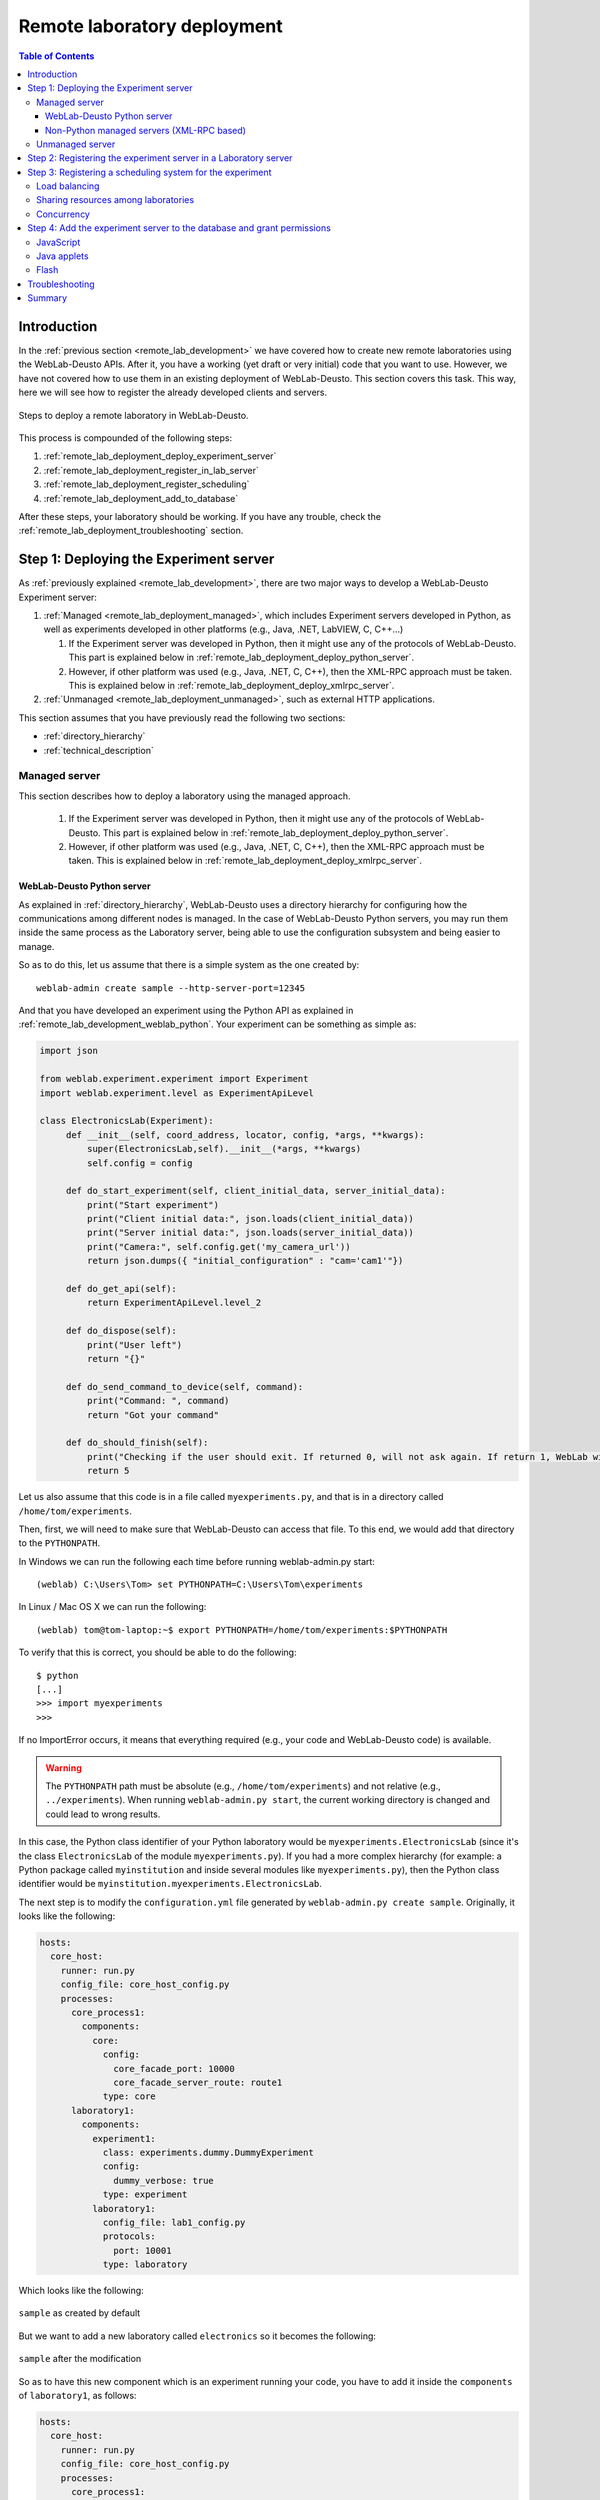 .. _remote_lab_deployment:

Remote laboratory deployment
============================

.. contents:: Table of Contents

Introduction
------------

In the :ref:`previous section <remote_lab_development>` we have covered how to
create new remote laboratories using the WebLab-Deusto APIs. After it, you have
a working (yet draft or very initial) code that you want to use. However, we
have not covered how to use them in an existing deployment of WebLab-Deusto.
This section covers this task. This way, here we will see how to register the
already developed clients and servers.

.. figure:: /_static/weblab_deployment.png
   :align: center
   :width: 600px

   Steps to deploy a remote laboratory in WebLab-Deusto.


This process is compounded of the following steps:

#. :ref:`remote_lab_deployment_deploy_experiment_server`
#. :ref:`remote_lab_deployment_register_in_lab_server`
#. :ref:`remote_lab_deployment_register_scheduling`
#. :ref:`remote_lab_deployment_add_to_database`

After these steps, your laboratory should be working. If you have any trouble,
check the :ref:`remote_lab_deployment_troubleshooting` section.

.. _remote_lab_deployment_deploy_experiment_server:

Step 1: Deploying the Experiment server
---------------------------------------

As :ref:`previously explained <remote_lab_development>`, there are two major
ways to develop a WebLab-Deusto Experiment server:

#. :ref:`Managed <remote_lab_deployment_managed>`, which includes Experiment servers developed in Python, as well as
   experiments developed in other platforms (e.g., Java, .NET, LabVIEW, C,
   C++...)

   #. If the Experiment server was developed in Python, then it might use any of the protocols of WebLab-Deusto. This part is explained below in :ref:`remote_lab_deployment_deploy_python_server`.
   #. However, if other platform was used (e.g., Java, .NET, C, C++), then the XML-RPC approach must be taken.  This is explained below in :ref:`remote_lab_deployment_deploy_xmlrpc_server`.

#. :ref:`Unmanaged <remote_lab_deployment_unmanaged>`, such as external HTTP applications. 

This section assumes that you have previously read the following two sections:

* :ref:`directory_hierarchy`
* :ref:`technical_description`

.. _remote_lab_deployment_managed:

Managed server
^^^^^^^^^^^^^^

This section describes how to deploy a laboratory using the managed approach.

   #. If the Experiment server was developed in Python, then it might use any of the protocols of WebLab-Deusto. This part is explained below in :ref:`remote_lab_deployment_deploy_python_server`.
   #. However, if other platform was used (e.g., Java, .NET, C, C++), then the XML-RPC approach must be taken.  This is explained below in :ref:`remote_lab_deployment_deploy_xmlrpc_server`.

.. _remote_lab_deployment_deploy_python_server:

WebLab-Deusto Python server
~~~~~~~~~~~~~~~~~~~~~~~~~~~

As explained in :ref:`directory_hierarchy`, WebLab-Deusto uses a directory
hierarchy for configuring how the communications among different nodes is
managed. In the case of WebLab-Deusto Python servers, you may run them inside
the same process as the Laboratory server, being able to use the configuration
subsystem and being easier to manage.

So as to do this, let us assume that there is a simple system as the one created
by::

    weblab-admin create sample --http-server-port=12345

And that you have developed an experiment using the Python API as explained in :ref:`remote_lab_development_weblab_python`. Your experiment can be something as simple as:

.. code-block:: python

   import json

   from weblab.experiment.experiment import Experiment
   import weblab.experiment.level as ExperimentApiLevel

   class ElectronicsLab(Experiment):
        def __init__(self, coord_address, locator, config, *args, **kwargs):
            super(ElectronicsLab,self).__init__(*args, **kwargs)
            self.config = config

        def do_start_experiment(self, client_initial_data, server_initial_data):
            print("Start experiment")
            print("Client initial data:", json.loads(client_initial_data))
            print("Server initial data:", json.loads(server_initial_data))
            print("Camera:", self.config.get('my_camera_url'))
            return json.dumps({ "initial_configuration" : "cam='cam1'"})

        def do_get_api(self):
            return ExperimentApiLevel.level_2

        def do_dispose(self):
            print("User left")
            return "{}"
        
        def do_send_command_to_device(self, command):
            print("Command: ", command)
            return "Got your command"

        def do_should_finish(self):
            print("Checking if the user should exit. If returned 0, will not ask again. If return 1, WebLab will kick him out")
            return 5



Let us also assume that this code is in a file called ``myexperiments.py``, and that is in a directory called ``/home/tom/experiments``.

Then, first, we will need to make sure that WebLab-Deusto can access that file.
To this end, we would add that directory to the ``PYTHONPATH``. 

In Windows we can run the following each time before running weblab-admin.py start::

   (weblab) C:\Users\Tom> set PYTHONPATH=C:\Users\Tom\experiments

In Linux / Mac OS X we can run the following::

   (weblab) tom@tom-laptop:~$ export PYTHONPATH=/home/tom/experiments:$PYTHONPATH

To verify that this is correct, you should be able to do the following::

   $ python
   [...] 
   >>> import myexperiments
   >>> 

If no ImportError occurs, it means that everything required (e.g., your code and WebLab-Deusto code) is available.

.. warning::

   The ``PYTHONPATH`` path must be absolute (e.g., ``/home/tom/experiments``) and not
   relative (e.g.,  ``../experiments``). When running ``weblab-admin.py start``, the
   current working directory is changed and could lead to wrong results.

In this case, the Python class identifier of your Python laboratory would be ``myexperiments.ElectronicsLab`` (since it's the class ``ElectronicsLab`` of the module ``myexperiments.py``). If you had a more complex hierarchy (for example: a Python package called ``myinstitution`` and inside several modules like ``myexperiments.py``), then the Python class identifier would be ``myinstitution.myexperiments.ElectronicsLab``.

The next step is to modify the ``configuration.yml`` file generated by ``weblab-admin.py create sample``. Originally, it looks like the following:

.. code-block:: yaml

    hosts:
      core_host:
        runner: run.py
        config_file: core_host_config.py
        processes:
          core_process1:
            components:
              core:
                config:
                  core_facade_port: 10000
                  core_facade_server_route: route1
                type: core
          laboratory1:
            components:
              experiment1:
                class: experiments.dummy.DummyExperiment
                config:
                  dummy_verbose: true
                type: experiment
              laboratory1:
                config_file: lab1_config.py
                protocols:
                  port: 10001
                type: laboratory

Which looks like the following:

.. figure:: /_static/weblab_deployment_python_1.png
   :align: center
   :width: 500px

   ``sample`` as created by default

But we want to add a new laboratory called ``electronics`` so it becomes the following:

.. figure:: /_static/weblab_deployment_python_2.png
   :align: center
   :width: 500px

   ``sample`` after the modification


So as to have this new component which is an experiment running your code, you have to add it inside the ``components`` of ``laboratory1``, as follows:

.. code-block:: yaml

    hosts:
      core_host:
        runner: run.py
        config_file: core_host_config.py
        processes:
          core_process1:
            components:
              core:
                config:
                  core_facade_port: 10000
                  core_facade_server_route: route1
                type: core
          laboratory1:
            components:
              experiment1:
                class: experiments.dummy.DummyExperiment
                config:
                  dummy_verbose: true
                type: experiment
              electronics:
                class: myexperiments.ElectronicsLab
                type: experiment
              laboratory1:
                config_file: lab1_config.py
                protocols:
                  port: 10001
                type: laboratory

If you want to add configuration variables, then you can either add them to the component or to any of the upper layers (to the host, process or globally), and either add them in a configuration file or inline as follows:

.. code-block:: yaml

    hosts:
      core_host:
        runner: run.py
        config_file: core_host_config.py
        processes:
          core_process1:
            components:
              core:
                config:
                  core_facade_port: 10000
                  core_facade_server_route: route1
                type: core
          laboratory1:
            components:
              experiment1:
                class: experiments.dummy.DummyExperiment
                config:
                  dummy_verbose: true
                type: experiment
              electronics:
                class: myexperiments.ElectronicsLab
                config:
                  my_camera_url: http://cams.weblab.deusto.es/webcam/electronics.jpg
                type: experiment
              laboratory1:
                config_file: lab1_config.py
                protocols:
                  port: 10001
                type: laboratory

From the Python code, you may access that variable.

From this point, the internal WebLab-Deusto address of your Experiment server is
``electronics:laboratory1@core_host``. You might see it later when seeing which
device was accessed by students, or in logs.

However, refer to :ref:`directory_hierarchy` for further details for more
complex deployments. 

.. warning::

    Avoid naming conflicts with your laboratory name. For instance,
    ``myexperiments.ElectronicsLab`` relies on the fact that there is no other
    ``myexperiments`` directory in the ``PYTHONPATH``. If you use other names,
    such as ``experiments.ElectronicsLab``, ``voodoo.ElectronicsLab`` or
    ``weblab.ElectronicsLab``, you will enter in naming conflicts with existing
    modules of WebLab-Deusto or of libraries used by WebLab-Deusto.


To verify that the configuration is fine, start the server::

    $ weblab-admin.py start sample
     * Running on http://0.0.0.0:12345/ (Press CTRL+C to quit)
    Press <enter> or send a sigterm or a sigint to finish
     

If no error is reported in a few seconds, you can press enter to stop it and continue. If the
following error appears::

    $ weblab-admin.py start sample
     * Running on http://0.0.0.0:12345/ (Press CTRL+C to quit)
    Press <enter> or send a sigterm or a sigint to finish
    [...]
    voodoo.gen.exc.LoadingError: Error loading component: 'myexperiments.ElectronicsLab' for server electronics:laboratory1@core_host: No module named myexperiments

It means that the myexperiments.py file does not seem to be available. Verify
that running in the same terminal reports no error::

   $ python
   [...]
   >>> import myexperiments
   >>> print(myexperiments.ElectronicsLab)
   <class 'myexperiments.ElectronicsLab'>
   >>> 

If it reports an ImportError, verify that you configured the ``PYTHONPATH``
according to what it was defined earlier in this subsection.

After you start WebLab-Deusto with no error, you can now jump to the :ref:`remote_lab_deployment_register_in_lab_server`.

.. _remote_lab_deployment_deploy_xmlrpc_server:

Non-Python managed servers (XML-RPC based)
~~~~~~~~~~~~~~~~~~~~~~~~~~~~~~~~~~~~~~~~~~

As explained in :ref:`directory_hierarchy`, WebLab-Deusto uses a directory
hierarchy for configuring how the communications among different nodes is
managed. In the case of experiments using XML-RPC, it is required to *lie the
system*, by stating that there is an experiment server listening through XML-RPC
in a particular port, with a particular configuration that will never be run.

The easiest way to see an example of this configuration is running the following::

    weblab-admin.py create sample --xmlrpc-experiment --xmlrpc-experiment-port=10039 --http-server-port=12345

This will generate a particular configuration, with two *hosts* at
WebLab-Deusto level: one called ``core_host``, and the other ``exp_host``.

.. figure:: /_static/weblab_deployment_xmlrpc_1.png
   :align: center
   :width: 600px

   Default settings when creating an XMLRPC lab.

The generated configuration is the following:

.. code-block:: yaml

    hosts:
      core_host:
        runner: run.py
        config_file: core_host_config.py
        processes:
          core_process1:
            components:
              core:
                config:
                  core_facade_port: 10000
                  core_facade_server_route: route1
                type: core
          laboratory1:
            components:
              laboratory1:
                config_file: lab1_config.py
                protocols:
                  port: 10001
                type: laboratory
      exp_host:
        runner: run-xmlrpc.py
        host: 127.0.0.1
        processes:
          exp_process:
            components:
              experiment1:
                class: experiments.dummy.DummyExperiment
                protocols:
                  port: 10039
                  supports: xmlrpc
                type: experiment

So as to run the first one, you should run::

    weblab-admin.py start sample --host core_machine

You may also run::

    weblab-admin.py start sample --host exp_machine

In other console at the same time. That way, there would be a Python Experiment
server listening on port ``10039``. However, this is not what we want here. What
we want here is to be able to run other laboratories, such as a Java or .NET
Experiment server. So if we don't execute this last command, and instead we run
our Java (or .NET, C++, C...) application listening in that port, everything
will work.

For this reason, using the ``weblab-admin`` command with those arguments is the
simplest way to get a laboratory running. If you only want to test the system
with your new developed remote laboratory, you can simply use the
``--xmlrpc-experiment`` flags, in the ``configuration.yml`` change ``experiment1`` for ``electronics`` and jump to the :ref:`remote_lab_deployment_register_in_lab_server`.

However, the typical action is to use the :ref:`directory_hierarchy`
documentation to establish at WebLab-Deusto level that there will be an
Experiment server listening in a particular port.

So, let's start from scratch. Let's imagine that we create other example, such
as::

    weblab-admin.py create sample --http-server-port=12345

This will generate the following schema:

.. figure:: /_static/weblab_deployment_python_1.png
   :align: center
   :width: 500px

   ``sample`` as created by default

And the following configuration:

.. code-block:: yaml

    hosts:
      core_host:
        runner: run.py
        config_file: core_host_config.py
        processes:
          core_process1:
            components:
              core:
                config:
                  core_facade_port: 10000
                  core_facade_server_route: route1
                type: core
          laboratory1:
            components:
              experiment1:
                class: experiments.dummy.DummyExperiment
                config:
                  dummy_verbose: true
                type: experiment
              laboratory1:
                config_file: lab1_config.py
                protocols:
                  port: 10001
                type: laboratory

We want to add an external Experiment server in a different host. So as to do this, we will append at the end the following:

.. code-block:: yaml

    hosts:
      core_host:
        runner: run.py
        config_file: core_host_config.py
        processes:
          core_process1:
            components:
              core:
                config:
                  core_facade_port: 10000
                  core_facade_server_route: route1
                type: core
          laboratory1:
            components:
              experiment1:
                class: experiments.dummy.DummyExperiment
                config:
                  dummy_verbose: true
                type: experiment
              laboratory1:
                config_file: lab1_config.py
                protocols:
                  port: 10001
                type: laboratory
      exp_host:
        runner: run-xmlrpc.py
        host: 127.0.0.1
        processes:
          exp_process:
            components:
              electronics:
                class: experiments.dummy.DummyExperiment
                protocols:
                  port: 10039
                  supports: xmlrpc
                type: experiment

.. note::

    ``exp_host`` is another host, so must have the same indentation (number of spaces before) as ``core_host``:

Actually, the values of ``runner`` and ``class`` in this case are not relevant, since they will not be used. With these changes, the structure will be the following:

.. figure:: /_static/weblab_deployment_xmlrpc_3.png
   :align: center
   :width: 500px

   ``sample`` modified to support a new ``electronics`` laboratory.


Doing this, the Experiment server will have been registered. You can test that running the following will start without errors the core host::

   $ weblab-admin.py start sample --host core_host

However, you must make sure that you start the Experiment server (developed in other technology: .NET, C++...) every time you start the WebLab-Deusto servers (preferably, just before than just after).

.. warning::

    By default, WebLab-Deusto will attempt to perform XML-RPC requests to
    ``http://127.0.0.1:10039/``.

    However, certain libraries (such as the one of .NET) does not support this
    scheme, and it requires that WebLab-Deusto calls
    ``http://127.0.0.1:10039/weblab``. For this reason, in .NET and LabVIEW, you
    need to configure the system adding ``path`` to the component configuration:

    .. code-block:: yaml

      protocols:
        port: 10039
        supports: xmlrpc
        path: /weblab

In the following sections, you will address the Experiment server as
``electronics:exp_process@exp_host``.

You can now jump to the :ref:`remote_lab_deployment_register_in_lab_server`.

.. _remote_lab_deployment_unmanaged:

Unmanaged server
^^^^^^^^^^^^^^^^

Foo bar


You can now jump to the :ref:`remote_lab_deployment_register_in_lab_server`.

.. _remote_lab_deployment_register_in_lab_server:

Step 2: Registering the experiment server in a Laboratory server
----------------------------------------------------------------

In the following figure, we have already finished steps 1 and 2, which are the
most complex. The rest of the steps are independent of the technology used, and
they are only focusing on registering the laboratory in the different layers. In
this subsection, we're in the step 3: registering the server in the Laboratory
server.

.. figure:: /_static/weblab_deployment.png
   :align: center
   :width: 600px

   We're in step 3.


Each Experiment Server must be registered in a single Laboratory server. One
Laboratory Server can manage multiple Experiment servers. So as to register a
Experiment server, we have to go to the Laboratory server configuration file.
When you create a WebLab-Deusto instance doing::

   $ weblab-admin create sample

This file is typically in ``core_machine`` -> ``laboratory1`` -> ``laboratory1``
-> ``server_config.py``, and by default it contains the following:

.. code-block:: python

    laboratory_assigned_experiments = {
            'exp1:dummy@Dummy experiments' : {
                    'coord_address' : 'experiment1:laboratory1@core_machine',
                    'checkers' : ()
                },
        }

This means that the current laboratory has one Experiment server assigned. The
identifier of this Experiment server is ``exp1:dummy@Dummy experiments``, which
means ``exp1`` of the Experiment ``dummy`` of the category ``Dummy
experiments``. It is located in the server ``experiment1`` in the *instance*
``laboratory1`` in the ``core_machine``. You can find in
:ref:``<directory_hierarchy_multiple_servers>`` more elaborated examples.

So as to add the new experiment, you must add a new entry in that dictionary.
For example, if you have added two different laboratories of electronics, and in
the previous step you have located them in the ``laboratory1`` instance in the
``core_machine``, you should edit this file to add the following:

.. code-block:: python

    laboratory_assigned_experiments = {
            'exp1:dummy@Dummy experiments' : {
                    'coord_address' : 'experiment1:laboratory1@core_machine',
                    'checkers' : ()
                },
            'exp1:electronics-lesson-1@Electronics experiments' : {
                    'coord_address' : 'electronics1:laboratory1@core_machine',
                    'checkers' : (),
                    'api'      : '2',
                },
            'exp1:electronics-lesson-2@Electronics experiments' : {
                    'coord_address' : 'electronics2:laboratory1@core_machine',
                    'checkers' : (),
                    'api'      : '2',
                },
        }

If you have used XML-RPC (i.e., any of the libraries which is not Python) and
the experiment server is somewhere else outside the ``core_machine``, you only
need to change the ``coord_address``. For example, if you created a new
laboratory using Java, you will need to add something like:

.. code-block:: python

    laboratory_assigned_experiments = {
            'exp1:dummy@Dummy experiments' : {
                    'coord_address' : 'experiment1:laboratory1@core_machine',
                    'checkers' : ()
                },
            'exp1:electronics-lesson-1@Electronics experiments' : {
                    'coord_address' : 'electronics1:exp_instance@exp_machine',
                    'checkers' : (),
                    'api'      : '2'
                },
        }

The ``api`` variable indicates that the API version is ``2``. If in the future
we change the Experiment server API, the system will still call your Experiment
server using the API available at this time.

One of the duties of the Laboratory server is to check frequently whether the
Experiment server is alive or not. This may happen due to a set of reasons, such
as:

* The laboratory uses a camera which is broken
* The connection failed
* The Experiment server was not started or failed

By default, every few seconds the system checks if the communication with the
Experiment server works. If it is broken, it will notify the administrator (if
the mailing variables are configured) and will remove it from the queue. If it
comes back, it marks it as fixed again.

However, you may customize the ``checkers`` that are applied. The default
checkers are defined in ``weblab.lab.status_handler`` (`code
<https://github.com/weblabdeusto/weblabdeusto/tree/master/server/src/weblab/lab/status_handler.py>`_).
At the time of this writing, there are two:

* ``HostIsUpAndRunningHandler``, which opens a TCP/IP connection to a particular
  host and port. If the connection fails, it marks the experiment as broken.
* ``WebcamIsUpAndRunningHandler``, which downloads an image from a URL and
  checks that the image is a JPEG or PNG.

So as to use them, you have to add them to the ``checkers`` variable in the
Laboratory server configuration. For example, if you have a FPGA laboratory with
a camera and a microcontroller that does something, you may have the following:

.. code-block:: python

    'exp1:ud-fpga@FPGA experiments' : {
        'coord_address' : 'fpga:process1@box_fpga1',
        'checkers' : (
                        ('WebcamIsUpAndRunningHandler', ("https://www.weblab.deusto.es/webcam/proxied.py/fpga1",)),
                        ('HostIsUpAndRunningHandler', ("192.168.0.70", 10532)),
                    ),
        'api'      : '2',
    },

In this case, the system will check from time to time that URL to find out an
image, and will connect to that port in that IP address, as well as the default
checking (calling a method in the Experiment server to see that it is running).

You can develop your own checkers in Python, inheriting the
``AbstractLightweightIsUpAndRunningHandler`` class and adding the class to the
global ``HANDLERS`` variable of that module.

Additionally, if you have laboratories that you don't want to check, you may use
the following variable in the Laboratory server. It will simply skip this.

.. code-block:: python

    laboratory_exclude_checking = [
        'exp1:electronics@Electronics experiments',
        'exp1:physics@Physics experiments',
    ]


.. _remote_lab_deployment_register_scheduling:

Step 3: Registering a scheduling system for the experiment
----------------------------------------------------------

Now we move to the Core server. The Core server manages, among other features,
the scheduling of the experiments. At the moment of this writing, there are
different scheduling options (federation, iLabs compatibility, and priority
queues). We do not support booking using a calendar at this moment.

All the configuration of the Core server related to scheduling is by default in
the ``core_machine/machine_config.py`` file. It is placed there so if you have 4
Core servers in different instances (:ref:`which is highly recommended
<performance>`), you have the configuration in a single location. In this file,
you will find information about the database, the scheduling backend, etc.

The most important information for registering a remote laboratory is the following:

.. code-block:: python

    core_scheduling_systems = {
            'dummy'            : ('PRIORITY_QUEUE', {}),
            'robot_external'   : weblabdeusto_federation_demo,
    }

Here, it is defined the different schedulers available for each remote
laboratory *type*. WebLab-Deusto supports load balancing, so it assumes that
you may have multiple copies of a remote laboratory. In that sense, we will
say that one *experiment type* might have multiple *experiment instances*.
This variable (``core_scheduling_systems``) defines which scheduling system
applies to a particular *experiment type*. Say that you have one of two copies
of a experiment identified by ``electronics`` (of category ``Electronics
experiments``). Then you will add a single *experiment type* to this variable:

.. code-block:: python

    core_scheduling_systems = {
            'dummy'            : ('PRIORITY_QUEUE', {}),
            'robot_external'   : weblabdeusto_federation_demo,
            'electronics'      : ('PRIORITY_QUEUE', {}),
    }

However, we still have to map the different experiment instances to this
experiment type. So as to do this, you will see that there is another variable
in the Core server which by default it has: 

.. code-block:: python

    core_coordinator_laboratory_servers = {
        'laboratory1:laboratory1@core_machine' : {
                'exp1|dummy|Dummy experiments' : 'dummy1@dummy',
            },
    }

This variable defines which Laboratory servers are associated, which
*experiment instances* are associated to each of them, and how they are related
to the scheduling system. For instance, with this default value, it is stating
that there is a Laboratory server located at ``core_machine``, then in
``laboratory1`` and then in ``laboratory1``. This Laboratory server manages a
single experiment server, identified by ``exp1`` of the experiment type
``dummy`` of category ``Dummy experiments``. This *experiment instance*
represents a slot called ``dummy1`` of the scheduler identified by ``dummy``.

So, when a user attempts to use an experiment of type ``dummy`` (category
``Dummy experiments``), the system is going to look for how many are available.
It will see that there is only one slot (``dummy1``) in the queue (``dummy1``)
that is of that type. So if it is available, it will call that Laboratory server
asking for ``exp1`` of that *experiment type*.

Therefore, if you have added a single Experiment server of electronics to the
existing Laboratory server, you can safely add:

.. code-block:: python

    core_coordinator_laboratory_servers = {
        'laboratory1:laboratory1@core_machine' : {
                'exp1|dummy|Dummy experiments'             : 'dummy1@dummy',
                'exp1|electronics|Electronics experiments' : 'electronics1@electronics',
            },
    }

Load balancing
^^^^^^^^^^^^^^

If you have two copies of the same type of laboratory, you can add:

.. code-block:: python

    core_coordinator_laboratory_servers = {
        'laboratory1:laboratory1@core_machine' : {
                'exp1|dummy|Dummy experiments'             : 'dummy1@dummy',
                'exp1|electronics|Electronics experiments' : 'electronics1@electronics',
                'exp2|electronics|Electronics experiments' : 'electronics2@electronics',
            },
    }

This means that if two students come it asking for an ``electronics``
laboratory, one will go to one of the copies and the other to the other. The
process is random. A third user would wait for one of these two students to
leave.

If you have two different experiments (one of electronics and one of physics), then you should add:


.. code-block:: python

    core_coordinator_laboratory_servers = {
        'laboratory1:laboratory1@core_machine' : {
                'exp1|dummy|Dummy experiments'             : 'dummy1@dummy',
                'exp1|electronics|Electronics experiments' : 'electronics1@electronics',
                'exp1|physics|Physics experiments'         : 'physics1@physics',
            },
    }

Sharing resources among laboratories
^^^^^^^^^^^^^^^^^^^^^^^^^^^^^^^^^^^^


This system is quite flexible. For instance, it becomes possible to have more
than one Experiment server associated to the same physical equipment. For
example, in WebLab-Deusto we have the CPLDs and the FPGAs, with one Experiment
server that allows users to submit their own programs. However, we also have
other Experiment servers called ``demo``, which are publicly available and
anyone can use them. These Experiment servers do not allow users to submit their
own program, though: they use their own default program for demonstration
purposes. Additionally, we have two CPLDs, so the load of users is balanced
between these two copies, and a single FPGA. The configuration is the following:

.. code-block:: python

    core_coordinator_laboratory_servers = {
        'laboratory1:laboratory1@core_machine' : {

                # Normal experiments:
                'exp1|ud-pld|PLD experiments'    : 'pld1@pld',
                'exp2|ud-pld|PLD experiments'    : 'pld2@pld',
                'exp1|ud-fpga|FPGA experiments'  : 'fpga1@fpga',

                # Demo experiments: note that the scheduling side is the same
                # so they are using the same physical equipment.
                'exp1|ud-demo-pld|PLD experiments' : 'pld1@pld',
                'exp2|ud-demo-pld|PLD experiments' : 'pld2@pld',
                'exp1|ud-demo-fpga|FPGA experiments' : 'fpga1@fpga',
            },
    }

In this case, if three students reserve ``ud-pld@PLD experiments``, two of them
will go to the two copies, but the third one will be in the queue. If somebody
reserves a ``ud-demo-pld@PLD experiments``, he will also be in the queue, even
if the laboratory and the code that he will execute is different. The reason is
that it is using the same exact device, so it makes sense decoupling the
scheduling subsystem of the experiment servers and clients.

.. _remote_lab_deployment_concurrency:

Concurrency
^^^^^^^^^^^

Finally, one feature of this system is that it enables that you provide more
than one time slot to a single resource. For example, you may establish at Core
server that there are 10 different ``copies`` of the laboratory, even if there
is a single one:

.. code-block:: python

    core_coordinator_laboratory_servers = {
        'laboratory1:laboratory1@core_machine' : {
                'exp1|dummy|Dummy experiments'             : 'dummy1@dummy',
                'exp1|electronics|Electronics experiments' : 'electronics1@electronics',
                'exp2|electronics|Electronics experiments' : 'electronics2@electronics',
                'exp3|electronics|Electronics experiments' : 'electronics3@electronics',
                'exp4|electronics|Electronics experiments' : 'electronics4@electronics',
                'exp5|electronics|Electronics experiments' : 'electronics5@electronics',
            },
    }

Then, in the Laboratory server you must create those registries, but they can
point to the same laboratory:

.. code-block:: python

    laboratory_assigned_experiments = {
            'exp1:dummy@Dummy experiments' : {
                    'coord_address' : 'experiment1:laboratory1@core_machine',
                    'checkers' : ()
                },
            'exp1:electronics-lesson-1@Electronics experiments' : {
                    'coord_address' : 'electronics1:exp_instance@exp_machine',
                    'checkers' : (),
                    'api'      : '2'
                },
            'exp2:electronics-lesson-1@Electronics experiments' : {
                    'coord_address' : 'electronics1:exp_instance@exp_machine',
                    'checkers' : (),
                    'api'      : '2'
                },
            'exp3:electronics-lesson-1@Electronics experiments' : {
                    'coord_address' : 'electronics1:exp_instance@exp_machine',
                    'checkers' : (),
                    'api'      : '2'
                },
            'exp4:electronics-lesson-1@Electronics experiments' : {
                    'coord_address' : 'electronics1:exp_instance@exp_machine',
                    'checkers' : (),
                    'api'      : '2'
                },
            'exp5:electronics-lesson-1@Electronics experiments' : {
                    'coord_address' : 'electronics1:exp_instance@exp_machine',
                    'checkers' : (),
                    'api'      : '2'
                },
        }

This way, five students will be able to enter to the laboratory at the same
time, and they will be able to interact each other. The main problem is that by
default, the API does not support knowing which student is submitting each
request, since the methods are essentially something like::

    String sendCommand(String command);

However, there is other API, called the Concurrent API, not supported at the
moment by most of the libraries but yes by the Python experiments, which
supports this. It which basically adds a ``lab_session_id`` string to the
beginning of each parameter. That way, the method for sending commands, for
instance, is as follows::

    String sendCommand(String labSessionId, String command);

Using this, the Experiment developer can identify who is accessing in the
laboratory and reply different messages to each user. So as to configure this,
the Laboratory server must use the following: 

.. code-block:: python

    laboratory_assigned_experiments = {
            'exp1:dummy@Dummy experiments' : {
                    'coord_address' : 'experiment1:laboratory1@core_machine',
                    'checkers' : ()
                },
            'exp1:electronics-lesson-1@Electronics experiments' : {
                    'coord_address' : 'electronics1:exp_instance@exp_machine',
                    'checkers' : (),
                    'api'      : '2_concurrent'
                },
            'exp2:electronics-lesson-1@Electronics experiments' : {
                    'coord_address' : 'electronics1:exp_instance@exp_machine',
                    'checkers' : (),
                    'api'      : '2_concurrent'
                },
            'exp3:electronics-lesson-1@Electronics experiments' : {
                    'coord_address' : 'electronics1:exp_instance@exp_machine',
                    'checkers' : (),
                    'api'      : '2_concurrent'
                },
            'exp4:electronics-lesson-1@Electronics experiments' : {
                    'coord_address' : 'electronics1:exp_instance@exp_machine',
                    'checkers' : (),
                    'api'      : '2_concurrent'
                },
            'exp5:electronics-lesson-1@Electronics experiments' : {
                    'coord_address' : 'electronics1:exp_instance@exp_machine',
                    'checkers' : (),
                    'api'      : '2_concurrent'
                },
        }


.. _remote_lab_deployment_add_to_database:

Step 4: Add the experiment server to the database and grant permissions
-----------------------------------------------------------------------

At this point, we have the Experiment server running, the Experiment client
configured, the Laboratory has registered the Experiment server and the Core
server has registered that this experiment has an associated scheduling scheme
(queue) and knows in which Laboratory server it is located.

Now we need to make it accessible for the users. The first thing is to register
the remote laboratory in the database. Go to the administrator panel by clicking
on the top right corner the following icon:

.. image:: /_static/click_on_admin_panel.png
   :width: 300 px
   :align: center


You will see this:

.. image:: /_static/weblab_admin.jpg
   :width: 650 px
   :align: center

On it, go to ``Experiments``, then on ``Categories``, and then on ``Create``.
You will be able to add a new category (if it did not exist), such as
``Electronics experiments``, and click on Submit:

.. image:: /_static/add_experiment_category.png
   :width: 450 px
   :align: center


Then, go back to ``Experiments``, then ``Experiments``, and then on ``Create``.
You will be able to add a new experiment, such as ``electronics``, using the
category just created. The Start and End dates refer to the usage data. At this
moment, no more action is taken on these data, but you should define since when
the experiment is available and until when:

.. image:: /_static/add_new_experiment.png
   :width: 450 px
   :align: center


At this moment, the laboratory has been added to the database. Now you can
guarantee the permissions on users. So as to do this, click on ``Permissions``,
``Create``. Select that you want to grant permission to a Group, of permission
type ``experiment_allowed``.

.. image:: /_static/weblab_admin_grant_permission1.jpg
   :width: 450 px
   :align: center

And then you will be able to grant permissions on the developed laboratory to a
particular group (such as Administrators):

.. image:: /_static/weblab_admin_grant_permission_on_electronics.jpg
   :width: 450 px
   :align: center

From this point, you will be able to use this experiment from the main user
interface.


JavaScript
^^^^^^^^^^
.. note::

    To be written (June 2016).

Java applets
^^^^^^^^^^^^

In the case of Java applets, the identifier is simply ``java``. However, so as
to load a particular laboratory, some additional parameters must be configured,
such as where is the JAR file, what class inside the JAR file must be loaded,
and the size of the applet. An example of this configuration would be:

.. code-block:: javascript

  "java": [
       {
           "experiment.name": "javadummy",
           "experiment.category": "Dummy experiments",

           "jar.file": "WeblabJavaSample.jar",
           "code"  : "es.deusto.weblab.client.experiment.plugins.es.deusto.weblab.javadummy.JavaDummyApplet",

           "height": 350,
           "width": 500,

           "message": "This is a message displayed on top of the experiment client",
           "experiment.picture": "/img/experiments/java.jpg",


           "experiment.info.description": "description",
           "experiment.info.link": "http://code.google.com/p/weblabdeusto/wiki/Latest_Exp_Java_Dummy"
       }
    ]

Once again, let us assume that you have 2 laboratories developed in Java
applets, one of physics and other of electronics. You may have the following:

.. code-block:: javascript

    "experiments" : {
        "java": [
            {
               "experiment.name": "physics-1",
               "experiment.category": "Physics experiments",

               "jar.file": "PhysicsApplet.jar",
               "code"  : "edu.example.physics.PhysicsApplet",

               "height": 350,
               "width": 500,

               "experiment.picture": "/img/experiments/physics.jpg"
           },
           {
               "experiment.name": "electronics-1",
               "experiment.category": "Electronics experiments",

               "jar.file": "ElectronicsApplet.jar",
               "code"  : "edu.example.physics.ElectronicsApplet",

               "height": 350,
               "width": 500,

               "experiment.picture": "/img/experiments/electronics.jpg"
           }
        ]
    }

Those JAR files should be located in the ``public`` directory (`see here
<https://github.com/weblabdeusto/weblabdeusto/tree/master/client/src/es/deusto/weblab/public>`_),
which will require you to re-compile and re-run the ``setup`` script.

Flash
^^^^^

In the case of Flash applications, the identifier is simply ``flash``. However, so as
to load a particular laboratory, some additional parameters must be configured,
such as where is the SWF file, the size of the application, or the maximum time
that WebLab-Deusto will wait to check if the Flash applet has been connected
-e.g., 20 seconds-, since sometimes the user uses a flash blocking application
or a wrong version of Adobe Flash. An example of this configuration would be:

.. code-block:: javascript

    "flash": [
        {
            "experiment.name": "flashdummy",
            "experiment.category": "Dummy experiments",

            "flash.timeout": 20,
            "swf.file": "WeblabFlashSample.swf",

            "height": 350,
            "width": 500,

            "message": "This is a message that will be loaded before the applet",
            "page.footer": "This message will be loaded under the flash applet",

            "experiment.picture": "/img/experiments/flash.jpg",

            "experiment.info.description": "description",
            "experiment.info.link": "http://code.google.com/p/weblabdeusto/wiki/Latest_Exp_Flash_Dummy"
        }
    ]

Once again, let us assume that you have 2 laboratories developed in Flash
applets, one of physics and other of electronics. You may have the following:

.. code-block:: javascript

    "experiments" : {
        "flash": [
            {
               "experiment.name": "physics-1",
               "experiment.category": "Physics experiments",

               "swf.file": "PhysicsLab.swf",

               "height": 350,
               "width": 500,

               "experiment.picture": "/img/experiments/physics.jpg"
           },
           {
               "experiment.name": "electronics-1",
               "experiment.category": "Electronics experiments",

               "swf.file": "ElectronicsLab.swf",

               "height": 350,
               "width": 500,

               "experiment.picture": "/img/experiments/electronics.jpg"
           }
        ]
    }

Those SWF files should be located in the ``public`` directory (`see here
<https://github.com/weblabdeusto/weblabdeusto/tree/master/client/src/es/deusto/weblab/public>`_),
which will require you to re-compile and re-run the ``setup`` script.


.. _remote_lab_deployment_troubleshooting:

Troubleshooting
---------------

Take into account the following issues:

* Everything in the client's *public* directory will not be available until you re-compile the client (``ant gwtc``) **AND** you re-install the codebase (``python setup.py install``).
* Web browsers tend to cache information. If you have changed the configuration.js document and the changes are not shown, go manually to ``/weblab/client/weblabclientlab/configuration.js``, verify if it was updated, and if not refresh the page (e.g., using Control + F5).

.. note::

    More errors will be added in this section.

In case of further errors, please :ref:`contact us <contact>`.

Summary
-------

WebLab-Deusto requires five actions to add a new experiment, explained in this
section and on this figure:

.. figure:: /_static/weblab_deployment.png
   :align: center
   :width: 600px

   Steps to deploy a remote laboratory in WebLab-Deusto.

These five actions are registering the new client by modifying the
``configuration.js`` file, deploying the new server, modifying the
configuration of the Laboratory server and the Core server and adding the
experiment to the database using the Admin panel.

After doing this, you may start sharing your laboratories with other
WebLab-Deusto deployments, as stated in the :ref:`following section
<remote_lab_sharing>`.

